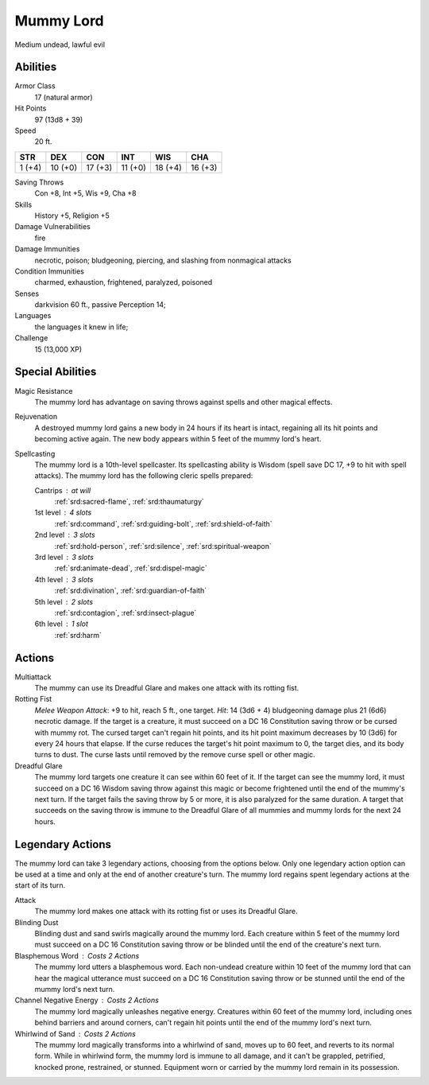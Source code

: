 
.. _srd:mummy-lord:

Mummy Lord
==========

Medium undead, lawful evil

Abilities
~~~~~~~~~~~~~~~~~~~~~~~~~~~~~~~~~

Armor Class
    17 (natural armor)

Hit Points
    97 (13d8 + 39)

Speed
    20 ft.

+----------+-----------+-----------+-----------+-----------+-----------+
| STR      | DEX       | CON       | INT       | WIS       | CHA       |
+==========+===========+===========+===========+===========+===========+
| 1 (+4)   | 10 (+0)   | 17 (+3)   | 11 (+0)   | 18 (+4)   | 16 (+3)   |
+----------+-----------+-----------+-----------+-----------+-----------+

Saving Throws
    Con +8, Int +5, Wis +9, Cha +8

Skills
    History +5, Religion +5

Damage Vulnerabilities
    fire

Damage Immunities
    necrotic, poison; bludgeoning, piercing, and
    slashing from nonmagical attacks

Condition Immunities
    charmed, exhaustion, frightened, paralyzed, poisoned

Senses
    darkvision 60 ft., passive Perception 14;

Languages
    the languages it knew in life;

Challenge
    15 (13,000 XP)


Special Abilities
~~~~~~~~~~~~~~~~~~~~~~~~~~~~~~~~~

Magic Resistance
    The mummy lord has advantage on saving throws
    against spells and other magical effects.

Rejuvenation
    A destroyed mummy lord gains a new body in 24 hours if its heart is intact,
    regaining all its hit points and becoming active again. The new body
    appears within 5 feet of the mummy lord's heart.

Spellcasting
    The mummy lord is a 10th-level spellcaster. Its spellcasting ability is
    Wisdom (spell save DC 17, +9 to hit with spell attacks). The mummy lord
    has the following cleric spells prepared:

    Cantrips : at will
        :ref:`srd:sacred-flame`, :ref:`srd:thaumaturgy`

    1st level : 4 slots
        :ref:`srd:command`, :ref:`srd:guiding-bolt`, :ref:`srd:shield-of-faith`

    2nd level : 3 slots
        :ref:`srd:hold-person`, :ref:`srd:silence`, :ref:`srd:spiritual-weapon`

    3rd level : 3 slots
        :ref:`srd:animate-dead`, :ref:`srd:dispel-magic`

    4th level : 3 slots
        :ref:`srd:divination`, :ref:`srd:guardian-of-faith`

    5th level : 2 slots
        :ref:`srd:contagion`, :ref:`srd:insect-plague`

    6th level : 1 slot
        :ref:`srd:harm`

Actions
~~~~~~~~~~~~~~~~~~~~~~~~~~~~~~~~~

Multiattack
    The mummy can use its Dreadful Glare and makes one
    attack with its rotting fist.

Rotting Fist
    *Melee Weapon Attack*: +9 to hit, reach 5 ft., one target. *Hit*: 14 (3d6 + 4) bludgeoning
    damage plus 21 (6d6) necrotic damage. If the target is a creature, it
    must succeed on a DC 16 Constitution saving throw or be cursed with
    mummy rot. The cursed target can't regain hit points, and its hit point
    maximum decreases by 10 (3d6) for every 24 hours that elapse. If the
    curse reduces the target's hit point maximum to 0, the target dies, and
    its body turns to dust. The curse lasts until removed by the remove
    curse spell or other magic.

Dreadful Glare
    The mummy lord targets
    one creature it can see within 60 feet of it. If the target can see the
    mummy lord, it must succeed on a DC 16 Wisdom saving throw against this
    magic or become frightened until the end of the mummy's next turn. If
    the target fails the saving throw by 5 or more, it is also paralyzed for
    the same duration. A target that succeeds on the saving throw is immune
    to the Dreadful Glare of all mummies and mummy lords for the next 24
    hours.

Legendary Actions
~~~~~~~~~~~~~~~~~~~~~~~~~~~~~~~~~

The mummy lord can take 3 legendary actions, choosing from the options
below. Only one legendary action option can be used at a time and only
at the end of another creature's turn. The mummy lord regains spent
legendary actions at the start of its turn.

Attack
    The mummy lord makes one attack with its rotting fist or
    uses its Dreadful Glare.

Blinding Dust
    Blinding dust and sand
    swirls magically around the mummy lord. Each creature within 5 feet of
    the mummy lord must succeed on a DC 16 Constitution saving throw or be
    blinded until the end of the creature's next turn.

Blasphemous Word : Costs 2 Actions
    The mummy lord utters a blasphemous word. Each
    non-undead creature within 10 feet of the mummy lord that can hear the
    magical utterance must succeed on a DC 16 Constitution saving throw or
    be stunned until the end of the mummy lord's next turn.

Channel Negative Energy : Costs 2 Actions
    The mummy lord magically unleashes
    negative energy. Creatures within 60 feet of the mummy lord, including
    ones behind barriers and around corners, can't regain hit points until
    the end of the mummy lord's next turn.

Whirlwind of Sand : Costs 2 Actions
    The mummy lord magically transforms into a whirlwind of
    sand, moves up to 60 feet, and reverts to its normal form. While in
    whirlwind form, the mummy lord is immune to all damage, and it can't be
    grappled, petrified, knocked prone, restrained, or stunned. Equipment
    worn or carried by the mummy lord remain in its possession.

